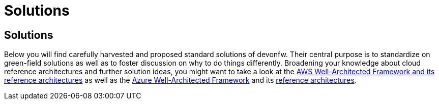 = Solutions

== Solutions

Below you will find carefully harvested and proposed standard solutions of devonfw. Their central purpose is to standardize on green-field solutions as well as to foster discussion on why to do things differently. Broadening your knowledge about cloud reference architectures and further solution ideas, you might want to take a look at the https://aws.amazon.com/en/architecture/[AWS Well-Architected Framework and its reference architectures] as well as the https://docs.microsoft.com/en-en/azure/architecture/framework/[Azure Well-Architected Framework] and its https://docs.microsoft.com/de-de/azure/architecture/browse/[reference architectures].